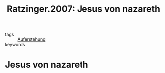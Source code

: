 #+TITLE: Ratzinger.2007: Jesus von nazareth
#+ROAM_KEY: cite:Ratzinger.2007

- tags :: [[file:Schule_Themen/auferstehung.org][Auferstehung]]
- keywords :: 

* Jesus von nazareth
:PROPERTIES:
:Custom_ID: Ratzinger.2007
:URL: 
:AUTHOR: \textscRatzinger, Joseph
:NOTER_DOCUMENT: 
:NOTER_PAGE:
:END:
